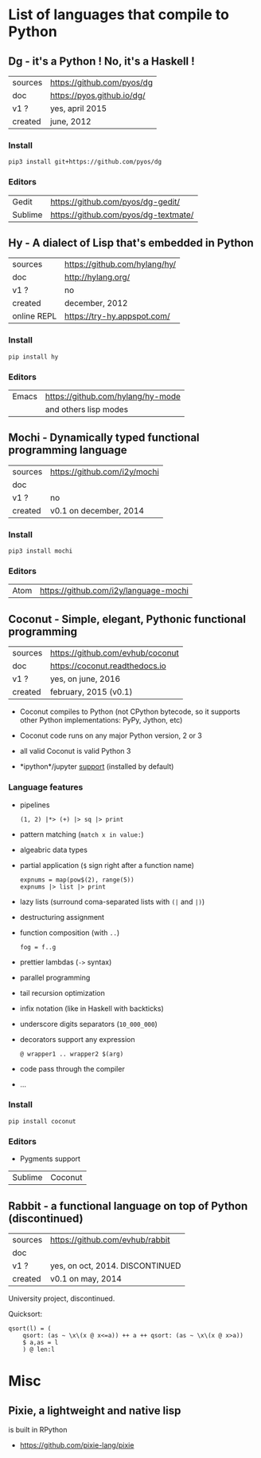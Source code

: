 * List of languages that compile to Python
** Dg - it's a Python ! No, it's a Haskell !

| sources | [[https://github.com/pyos/dg][https://github.com/pyos/dg]] |
| doc     | [[https://pyos.github.io/dg/][https://pyos.github.io/dg/]] |
| v1 ?    | yes, april 2015            |
| created | june, 2012                 |

*** Install

: pip3 install git+https://github.com/pyos/dg

*** Editors

| Gedit   | [[https://github.com/pyos/dg-gedit/][https://github.com/pyos/dg-gedit/]]    |
| Sublime | [[https://github.com/pyos/dg-textmate/][https://github.com/pyos/dg-textmate/]] |

** Hy - A dialect of Lisp that's embedded in Python

| sources     | [[https://github.com/hylang/hy/][https://github.com/hylang/hy/]] |
| doc         | [[http://hylang.org/][http://hylang.org/]]            |
| v1 ?        | no                            |
| created     | december, 2012                |
| online REPL | [[https://try-hy.appspot.com/][https://try-hy.appspot.com/]]   |

*** Install

 : pip install hy

*** Editors
 | Emacs | [[https://github.com/hylang/hy-mode][https://github.com/hylang/hy-mode]] |
 |       | and others lisp modes             |

** Mochi -  Dynamically typed functional programming language

| sources | [[https://github.com/i2y/mochi][https://github.com/i2y/mochi]] |
| doc     |                              |
| v1 ?    | no                           |
| created | v0.1 on december, 2014       |

*** Install

: pip3 install mochi

*** Editors

| Atom | [[https://github.com/i2y/language-mochi][https://github.com/i2y/language-mochi]] |

** Coconut - Simple, elegant, Pythonic functional programming

| sources | https://github.com/evhub/coconut |
| doc     | https://coconut.readthedocs.io   |
| v1 ?    | yes, on june, 2016               |
| created | february, 2015 (v0.1)            |

- Coconut compiles  to Python  (not CPython  bytecode, so  it supports
  other Python implementations: PyPy, Jython, etc)
- Coconut code runs on any major Python version, 2 or 3
- all valid Coconut is valid Python 3

- *ipython*/jupyter [[http://coconut.readthedocs.io/en/master/DOCS.html#ipython-jupyter-support][support]] (installed by default)

*** Language features
- pipelines
  : (1, 2) |*> (+) |> sq |> print
- pattern matching (=match x in value:=)
- algeabric data types
- partial application (=$= sign right after a function name)
  : expnums = map(pow$(2), range(5))
  : expnums |> list |> print
- lazy lists (surround coma-separated lists with =(|= and =|)=)
- destructuring assignment
- function composition (with =..=)
  : fog = f..g
- prettier lambdas (=->= syntax)
- parallel programming
- tail recursion optimization
- infix notation (like in Haskell with backticks)
- underscore digits separators (=10_000_000=)
- decorators support any expression
  : @ wrapper1 .. wrapper2 $(arg)
- code pass through the compiler
- ...

*** Install

: pip install coconut

*** Editors
- Pygments support

| Sublime | Coconut |

** Rabbit - a functional language on top of Python (discontinued)


| sources | https://github.com/evhub/rabbit |
| doc     |                                 |
| v1 ?    | yes, on oct, 2014. DISCONTINUED    |
| created | v0.1 on may, 2014               |

University project, discontinued.

Quicksort:

#+BEGIN_SRC
qsort(l) = (
    qsort: (as ~ \x\(x @ x<=a)) ++ a ++ qsort: (as ~ \x\(x @ x>a))
    $ a,as = l
    ) @ len:l
#+END_SRC

* Misc
** Pixie, a lightweight and native lisp
is built in RPython

- [[https://github.com/pixie-lang/pixie][https://github.com/pixie-lang/pixie]]
